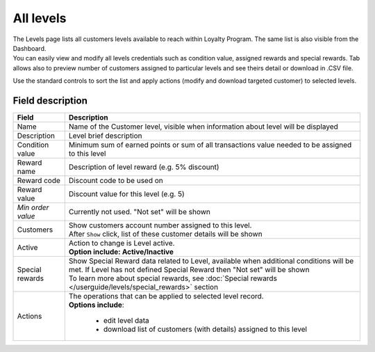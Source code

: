 .. index::
   single: all_levels

All levels
==========

| The Levels page lists all customers levels available to reach within Loyalty Program. The same list is also visible from the Dashboard.

| You can easily view and modify all levels credentials such as condition value, assigned rewards and special rewards. Tab allows also to preview number of customers assigned to particular levels and see theirs detail or download in .CSV file.

.. image:: /userguide/_images/levels2.png
   :alt:   Customers Levels

Use the standard controls to sort the list and apply actions (modify and download targeted customer) to selected levels.

Field description
*****************

+----------------------------+-------------------------------------------------------------------------------------+
|   Field                    |  Description                                                                        |
+============================+=====================================================================================+
|   Name                     | Name of the Customer level, visible when information about level will be displayed  |
+----------------------------+-------------------------------------------------------------------------------------+
|   Description              | Level brief description                                                             |
+----------------------------+-------------------------------------------------------------------------------------+
|   Condition value          | Minimum sum of earned points or sum of all transactions value needed to be assigned |
|                            | to this level                                                                       |
+----------------------------+-------------------------------------------------------------------------------------+
|   Reward name              | Description of level reward (e.g. 5% discount)                                      |
+----------------------------+-------------------------------------------------------------------------------------+
|   Reward code              | Discount code to be used on                                                         |
+----------------------------+-------------------------------------------------------------------------------------+
|   Reward value             | Discount value for this level (e.g. 5)                                              |
+----------------------------+-------------------------------------------------------------------------------------+
|   *Min order value*        | Currently not used. "Not set" will be shown                                         |
+----------------------------+-------------------------------------------------------------------------------------+
|   Customers                | | Show customers account number assigned to this level.                             |
|                            | | After ``Show`` click, list of these customer details will be shown                |
+----------------------------+-------------------------------------------------------------------------------------+
|   Active                   | | Action to change is Level active.                                                 |
|                            | | **Option include: Active/Inactive**                                               |
+----------------------------+-------------------------------------------------------------------------------------+
|   Special rewards          | | Show Special Reward data related to Level, available when additional conditions   |
|                            |   will be met. If Level has not defined Special Reward then "Not set" will be shown |                                                           
|                            | | To learn more about special rewards, see                                          |
|                            |   :doc:`Special rewards </userguide/levels/special_rewards>` section                |
+----------------------------+-------------------------------------------------------------------------------------+
|   Actions                  | | The operations that can be applied to selected level record.                      |
|                            | | **Options include**:                                                              |
|                            |                                                                                     |
|                            |    - edit level data                                                                |
|                            |    - download list of customers (with details) assigned to this level               |
+----------------------------+-------------------------------------------------------------------------------------+
